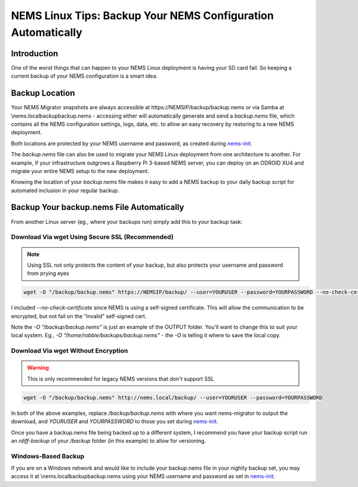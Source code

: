 NEMS Linux Tips: Backup Your NEMS Configuration Automatically
=============================================================

Introduction
------------

One of the worst things that can happen to your NEMS Linux deployment is
having your SD card fail. So keeping a current backup of your NEMS
configuration is a smart idea.

Backup Location
---------------

Your NEMS Migrator snapshots are always accessible at
\https://NEMSIP/backup/backup.nems *or* via Samba at
\\nems.local\backup\backup.nems - accessing either will automatically
generate and send a *backup.nems* file, which contains all the NEMS
configuration settings, logs, data, etc. to allow an easy recovery by
restoring to a new NEMS deployment.

Both locations are protected by your NEMS username and password, as
created
during `nems-init <https://docs.nemslinux.com/en/latest/commands/nems-init.html>`__.

The *backup.nems* file can also be used to migrate your NEMS Linux
deployment from one architecture to another. For example, if your
infrastructure outgrows a Raspberry Pi 3-based NEMS server, you can
deploy on an ODROID XU4 and migrate your entire NEMS setup to the new
deployment.

Knowing the location of your *backup.nems* file makes it easy to add a
NEMS backup to your daily backup script for automated inclusion in your
regular backup.

Backup Your backup.nems File Automatically
------------------------------------------

From another Linux server (eg., where your backups run) simply add this
to your backup task:

Download Via wget Using Secure SSL (Recommended)
~~~~~~~~~~~~~~~~~~~~~~~~~~~~~~~~~~~~~~~~~~~~~~~~

.. note:: Using SSL not only protects the content of your backup, but also protects your username and password from prying eyes

.. code-block:: console

   wget -O "/backup/backup.nems" https://NEMSIP/backup/ --user=YOURUSER --password=YOURPASSWORD --no-check-certificate

I included *--no-check-certificate* since NEMS is using a self-signed
certificate. This will allow the communication to be encrypted, but not
fail on the “invalid” self-signed cert.

Note the *-O “/backup/backup.nems”* is just an example of the OUTPUT
folder. You'll want to change this to suit your local system. Eg., *-O
“/home/robbie/backups/backup.nems”* - the *-O* is telling it where to save
the local copy.

Download Via wget Without Encryption
~~~~~~~~~~~~~~~~~~~~~~~~~~~~~~~~~~~~

.. warning:: This is only recommended for legacy NEMS versions that don't support SSL

.. code-block:: console

   wget -O "/backup/backup.nems" http://nems.local/backup/ --user=YOURUSER --password=YOURPASSWORD

In both of the above examples, replace */backup/backup.nems* with where
you want nems-migrator to output the download,
and *YOURUSER* and *YOURPASSWORD* to those you set
during `nems-init <https://docs.nemslinux.com/en/latest/commands/nems-init.html>`__.

Once you have a backup.nems file being backed up to a different system,
I recommend you have your backup script run an *rdiff-backup* of
your */backup* folder (in this example) to allow for versioning.

Windows-Based Backup
~~~~~~~~~~~~~~~~~~~~

If you are on a Windows network and would like to include your
backup.nems file in your nightly backup set, you may access it at
\\nems.local\backup\backup.nems using your NEMS username and password
as set in `nems-init <https://docs.nemslinux.com/en/latest/commands/nems-init.html>`__.
